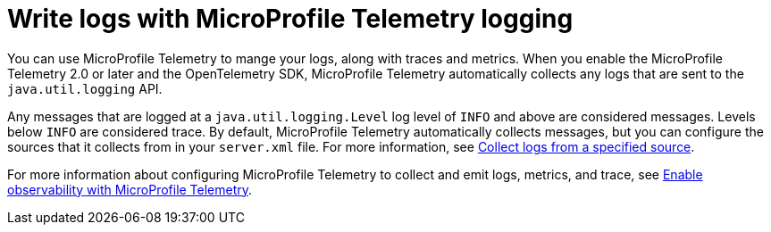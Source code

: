 // Copyright (c) 2024 IBM Corporation and others.
// Licensed under Creative Commons Attribution-NoDerivatives
// 4.0 International (CC BY-ND 4.0)
//   https://creativecommons.org/licenses/by-nd/4.0/
//
// Contributors:
//     IBM Corporation
//
:page-layout: general-reference
:page-type: general
:seo-title: Write logs with MicroProfile Telemetry logging- OpenLiberty.io
:seo-description: The MicroProfile Telemetry logging events that can be captured from the Open Liberty server runtime environment and applications.
= Write logs with MicroProfile Telemetry logging

You can use MicroProfile Telemetry to mange your logs, along with traces and metrics. When you enable the MicroProfile Telemetry 2.0 or later and the OpenTelemetry SDK, MicroProfile Telemetry automatically collects any logs that are sent to the `java.util.logging` API.

Any messages that are logged at a `java.util.logging.Level` log level of `INFO` and above are considered messages. Levels below `INFO` are considered trace. By default, MicroProfile Telemetry automatically collects messages, but you can configure the sources that it collects from in your `server.xml` file. For more information, see link:/docs/latest/reference/feature/mpTelemetry-2.0.html#_collect_logs_from_a_specified_source[Collect logs from a specified source].

For more information about configuring MicroProfile Telemetry to collect and emit logs, metrics, and trace, see xref:microprofile-telemetry.adoc[Enable observability with MicroProfile Telemetry].
